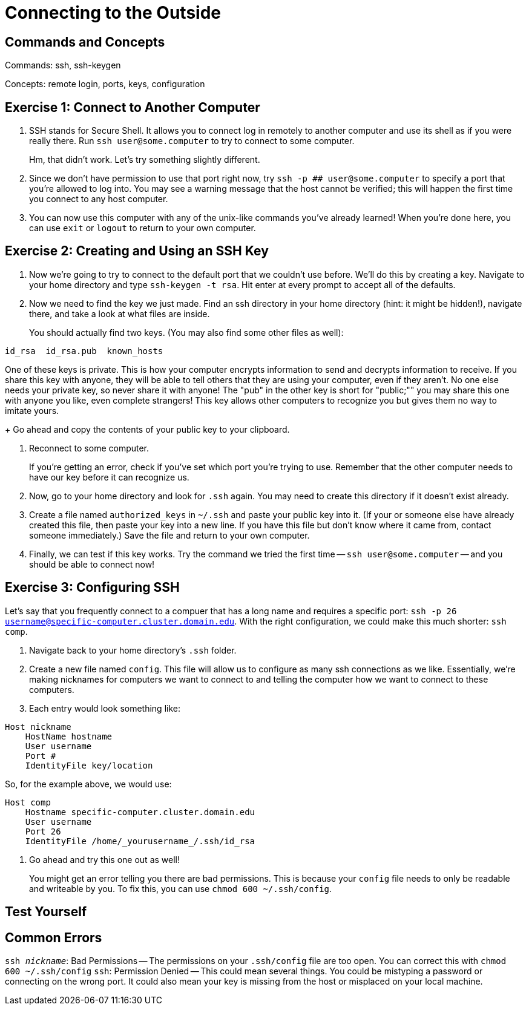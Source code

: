 // So Amy and I talked about having a more general example of how to use ssh than the one for nero
// Since that would allow us to post information on ssh in a place where people don't need confluence access
// And a lot of people in the collaboration need to use it.

// I put this here for now as that's the place that makes the most sense as far as I know right now,
// But it can be moved later.
// In the framework of the overall unix tutorial,
// This is definitely a more advanced topic, so it would go at the end,
// Maybe listed as an optional thing.
// Or even completely separate from the rest of it.

= Connecting to the Outside

:toc: left

== Commands and Concepts

Commands: ssh, ssh-keygen

Concepts: remote login, ports, keys, configuration

== Exercise 1: Connect to Another Computer

// example needs a place for people to use it.

. SSH stands for Secure Shell.  It allows you to connect log in remotely to another computer and use its shell as if you were really there. Run `ssh user@some.computer` to try to connect to some computer.
+
Hm, that didn't work. Let's try something slightly different.

. Since we don't have permission to use that port right now, try `ssh -p ## user@some.computer` to specify a port that you're allowed to log into. You may see a warning message that the host cannot be verified; this will happen the first time you connect to any host computer.

. You can now use this computer with any of the unix-like commands you've already learned! When you're done here, you can use `exit` or `logout` to return to your own computer.

== Exercise 2: Creating and Using an SSH Key

// example needs a place for people to use it.

. Now we're going to try to connect to the default port that we couldn't use before. We'll do this by creating a key. Navigate to your home directory and type `ssh-keygen -t rsa`. Hit enter at every prompt to accept all of the defaults.

. Now we need to find the key we just made. Find an ssh directory in your home directory (hint: it might be hidden!), navigate there, and take a look at what files are inside.
+
You should actually find two keys. (You may also find some other files as well):
```
id_rsa  id_rsa.pub  known_hosts
```
One of these keys is private. This is how your computer encrypts information to send and decrypts information to receive. If you share this key with anyone, they will be able to tell others that they are using your computer, even if they aren't. No one else needs your private key, so never share it with anyone! The "pub" in the other key is short for "public;"" you may share this one with anyone you like, even complete strangers! This key allows other computers to recognize you but gives them no way to imitate yours. 
+
Go ahead and copy the contents of your public key to your clipboard.

. Reconnect to some computer. 
+
If you're getting an error, check if you've set which port you're trying to use. Remember that the other computer needs to have our key before it can recognize us.

. Now, go to your home directory and look for `.ssh` again. You may need to create this directory if it doesn't exist already.

. Create a file named `authorized_keys` in `~/.ssh` and paste your public key into it. (If your or someone else have already created this file, then paste your key into a new line. If you have this file but don't know where it came from, contact someone immediately.)  Save the file and return to your own computer.

. Finally, we can test if this key works. Try the command we tried the first time -- `ssh user@some.computer` -- and you should be able to connect now!

== Exercise 3: Configuring SSH

Let's say that you frequently connect to a compuer that has a long name and requires a specific port: `ssh -p 26 username@specific-computer.cluster.domain.edu`.
With the right configuration, we could make this much shorter: `ssh comp`.

. Navigate back to your home directory's `.ssh` folder.

. Create a new file named `config`. This file will allow us to configure as many ssh connections as we like. Essentially, we're making nicknames for computers we want to connect to and telling the computer how we want to connect to these computers.

. Each entry would look something like:
```
Host nickname
    HostName hostname
    User username
    Port #
    IdentityFile key/location
```
So, for the example above, we would use:
```
Host comp
    Hostname specific-computer.cluster.domain.edu
    User username
    Port 26
    IdentityFile /home/_yourusername_/.ssh/id_rsa
```

. Go ahead and try this one out as well!
+
You might get an error telling you there are bad permissions.  This is because your `config` file needs to only be readable and writeable by you. To fix this, you can use `chmod 600 ~/.ssh/config`.

== Test Yourself

//I've got no ideas for this as of yet.

== Common Errors

`ssh _nickname_`: Bad Permissions -- The permissions on your `.ssh/config` file are too open. You can correct this with `chmod 600 ~/.ssh/config`
`ssh`: Permission Denied -- This could mean several things. You could be mistyping a password or connecting on the wrong port. It could also mean your key is missing from the host or misplaced on your local machine.